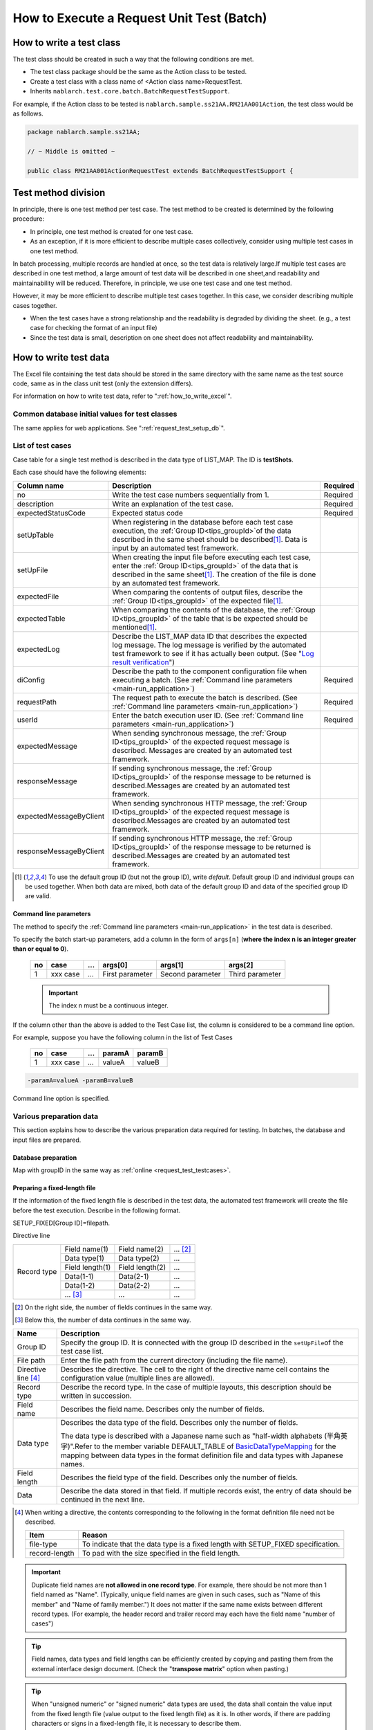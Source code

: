 .. _`batch_request_test`:

===============================================
How to Execute a Request Unit Test (Batch)
===============================================

--------------------------------
How to write a test class
--------------------------------

The test class should be created in such a way that the following conditions are met.

* The test class package should be the same as the Action class to be tested.
* Create a test class with a class name of <Action class name>RequestTest.
* Inherits \ ``nablarch.test.core.batch.BatchRequestTestSupport``\ .

For example, if the Action class to be tested is \ ``nablarch.sample.ss21AA.RM21AA001Action``\ , 
the test class would be as follows.

.. code-block:: java

  package nablarch.sample.ss21AA;
  
  // ~ Middle is omitted ~

  public class RM21AA001ActionRequestTest extends BatchRequestTestSupport {



----------------------
Test method division
----------------------

In principle, there is one test method per test case. 
The test method to be created is determined by the following procedure:

* In principle, one test method is created for one test case.
* As an exception, if it is more efficient to describe multiple cases collectively, consider using multiple test cases in one test method.

In batch processing, multiple records are handled at once, so the test data is relatively large.\
If multiple test cases are described in one test method, a large amount of test data will be described in one sheet,\
and readability and maintainability will be reduced. Therefore, in principle, we use one test case and one test method.

However, it may be more efficient to describe multiple test cases together. \
In this case, we consider describing multiple cases together.

* When the test cases have a strong relationship and the readability is degraded by dividing the sheet. (e.g., a test case for checking the format of an input file)

* Since the test data is small, description on one sheet does not affect readability and maintainability.

--------------------------
How to write test data
--------------------------

The Excel file containing the test data should be stored in the same directory with the same name as the test source code, \
same as in the class unit test (only the extension differs).

For information on how to write test data, refer to "\ :ref:`how_to_write_excel`\".

Common database initial values for test classes
========================================================

The same applies for web applications. See "\ :ref:`request_test_setup_db`\ ".
 

.. _`batch_test_testcases`:

List of test cases
==========================

Case table for a single test method is described in the data type of LIST_MAP. The ID is \ **testShots**\ .

..    .. image:: ./_image/testShots.png
..    :scale: 80


Each case should have the following elements:

======================= =================================================================================================================================== ==============
Column name             Description                                                                                                                         Required 
======================= =================================================================================================================================== ==============
no                      Write the test case numbers sequentially from 1.                                                                                    Required     
description             Write an explanation of the test case.                                                                                              Required
expectedStatusCode      Expected status code                                                                                                                Required 
setUpTable              When registering in the database before each test case execution, 
                        the :ref:`Group ID<tips_groupId>`\ of the data described in the same sheet should be described\ [1]_\ .
                        Data is input by an automated test framework.                                                                          
setUpFile               When creating the input file before executing each test case, 
                        enter the :ref:`Group ID<tips_groupId>` of the data that is described in the same sheet\ [1]_\ . 
                        The creation of the file is done by an automated test framework.                                                                       
expectedFile            When comparing the contents of output files, 
                        describe the :ref:`Group ID<tips_groupId>` of the expected file\ [1]_\ .                                                                          
expectedTable           When comparing the contents of the database, 
                        the :ref:`Group ID<tips_groupId>` of the table that is be expected should be mentioned\ [1]_\.                                                                          
expectedLog             Describe the LIST_MAP data ID that describes the expected log message.
                        The log message is verified by the automated test framework to see if it has actually been output.
                        (See "\ `Log result verification`_\ ")
diConfig                Describe the path to the component configuration file when executing a batch.                                                       Required 
                        (See \ :ref:`Command line parameters <main-run_application>`\ )
requestPath             The request path to execute the batch is described.                                                                                 Required 
                        (See \ :ref:`Command line parameters <main-run_application>`\ )
userId                  Enter the batch execution user ID.                                                                                                  Required 
                        (See \ :ref:`Command line parameters <main-run_application>`\ )
expectedMessage         When sending synchronous message, the :ref:`Group ID<tips_groupId>` of the expected request message is described. \
                        Messages are created by an automated test framework.
responseMessage         If sending synchronous message, the :ref:`Group ID<tips_groupId>` of the response message to be returned is described.\
                        Messages are created by an automated test framework.
expectedMessageByClient When sending synchronous HTTP message, the :ref:`Group ID<tips_groupId>` of the expected request message is described.\
                        Messages are created by an automated test framework.
responseMessageByClient If sending synchronous HTTP message, the :ref:`Group ID<tips_groupId>` of the response message to be returned is described.\
                        Messages are created by an automated test framework.
======================= =================================================================================================================================== ==============

\


.. [1]
 To use the default group ID (but not the group ID), write \ `default`\ .
 Default group ID and individual groups can be used together.
 When both data are mixed, both data of the default group ID and data of the specified group ID are valid.

Command line parameters
--------------------------
The method to specify the \ :ref:`Command line parameters <main-run_application>`\  in the test data is described.

To specify the batch start-up parameters, \
add a column in the form of ``args[n]``\  (\ **where the index n is an integer greater than or equal to 0**\ ).


 == =========== === ================ =================== ================
 no case        ... args[0]          args[1]             args[2]
 == =========== === ================ =================== ================
 1  xxx case    ... First parameter  Second parameter    Third parameter
 == =========== === ================ =================== ================

 .. important::
  The index n must be a continuous integer.

If the column other than the above is added to the Test Case list, \
the column is considered to be a command line option.

For example, suppose you have the following column in the list of Test Cases


 == =========== === ======== =======
 no case        ...  paramA  paramB
 == =========== === ======== =======
 1  xxx case    ...  valueA  valueB
 == =========== === ======== =======

\

.. code-block:: bash

 -paramA=valueA -paramB=valueB

Command line option is specified.



Various preparation data
==============================
This section explains how to describe the various preparation data required for testing. 
In batches, the database and input files are prepared.


Database preparation
--------------------------
Map with groupID in the same way as :ref:`online <request_test_testcases>`.


.. _`how_to_setup_fixed_length_file`:

Preparing a fixed-length file
--------------------------------------

If the information of the fixed length file is described in the test data, the automated test framework will create the file before the test execution. 
Describe in the following format.


SETUP_FIXED[Group ID]=filepath.
               
Directive line

+--------------+------------------+------------------+--------------+
|Record type   |Field name(1)     |Field name(2)     |...  [#]_\    |
|              +------------------+------------------+--------------+
|              |Data type(1)      |Data type(2)      |...           |
|              +------------------+------------------+--------------+
|              |Field length(1)   |Field length(2)   |...           |
|              +------------------+------------------+--------------+
|              |Data(1-1)         |Data(2-1)         |...           |
|              +------------------+------------------+--------------+
|              |Data(1-2)         |Data(2-2)         |...           |
|              +------------------+------------------+--------------+
|              |... \ [#]_\       |...               |...           |
+--------------+------------------+------------------+--------------+

\ 

.. [#] 
 On the right side, the number of fields continues in the same way.

.. [#]
 Below this, the number of data continues in the same way. 

\


========================== ============================================================================================================================================================================================================================================================================================================
Name                       Description
========================== ============================================================================================================================================================================================================================================================================================================
Group ID                   Specify the group ID. It is connected with the group ID described in the \ ``setUpFile``\ of the test case list.
File path                  Enter the file path from the current directory (including the file name).
Directive line \ [#]_\     Describes the directive. The cell to the right of the directive name cell contains the configuration value (multiple lines are allowed).
Record type                Describe the record type. In the case of multiple layouts, this description should be written in succession.
Field name                 Describes the field name. Describes only the number of fields.
Data type                  Describes the data type of the field. Describes only the number of fields.

                           The data type is described with a Japanese name such as "half-width alphabets (半角英字)".\
                           Refer to the member variable DEFAULT_TABLE of `BasicDataTypeMapping <https://github.com/nablarch/nablarch-testing/blob/master/src/main/java/nablarch/test/core/file/BasicDataTypeMapping.java>`_  for the mapping between data types in the format definition file and data types with Japanese names.
Field length               Describes the field type of the field. Describes only the number of fields.
Data                       Describe the data stored in that field. If multiple records exist, the entry of data should be continued in the next line.
========================== ============================================================================================================================================================================================================================================================================================================

.. [#]
 When writing a directive, the contents corresponding to the following in the format definition file need not be described.

 ============== ==================================================================================
 Item           Reason
 ============== ==================================================================================
 file-type      To indicate that the data type is a fixed length with SETUP_FIXED specification.
 record-length  To pad with the size specified in the field length.
 ============== ==================================================================================


.. important::
 Duplicate field names are \ **not allowed in one record type**\. For example, there should be not more than 1 field named as "Name".
 (Typically, unique field names are given in such cases, such as "Name of this member" and "Name of family member.") 
 It does not matter if the same name exists between different record types. 
 (For example, the header record and trailer record may each have the field name "number of cases")
 

.. tip::
 Field names, data types and field lengths can be efficiently created by copying and pasting them from the external interface design document. 
 (Check the "\ **transpose matrix**\ " option when pasting.)


.. tip::
 When "unsigned numeric" or "signed numeric" data types are used, the data shall contain the value input from the fixed length file (value output to the fixed length file) as it is.
 In other words, if there are padding characters or signs in a fixed-length file, it is necessary to describe them.\
  
 The following are examples of values to be represented and their representation method when the data type is a signed numeric value.（Format definition: Field length 10 digits, padding character '0', decimal point required, code position fixed, positive sign not required）
 
  ================================= ===========================  
  numeric value to be expressed     Description on test data 
  ================================= ===========================  
  12345                             0000012345 
  -12.34                            -000012.34 
  ================================= =========================== 

 When "signed numeric" and "signed numeric" are used as test data, it is necessary to set the data type for the test.

 See the example configuration below and add the settings for testing.

 .. code-block:: xml

  <component name="fixedLengthConvertorSetting"
      class="nablarch.core.dataformat.convertor.FixedLengthConvertorSetting">
    <property name="convertorTable">
      <map>
        <!--
        Default configuration
        If the default configuration is not configured, the default configuration will be overridden with the values configured here.
        -->
        <entry key="X" value="nablarch.core.dataformat.convertor.datatype.SingleByteCharacterString"/>
        <entry key="N" value="nablarch.core.dataformat.convertor.datatype.DoubleByteCharacterString"/>
        <entry key="XN" value="nablarch.core.dataformat.convertor.datatype.ByteStreamDataString"/>
        <entry key="Z" value="nablarch.core.dataformat.convertor.datatype.ZonedDecimal"/>
        <entry key="SZ" value="nablarch.core.dataformat.convertor.datatype.SignedZonedDecimal"/>
        <entry key="P" value="nablarch.core.dataformat.convertor.datatype.PackedDecimal"/>
        <entry key="SP" value="nablarch.core.dataformat.convertor.datatype.SignedPackedDecimal"/>
        <entry key="B" value="nablarch.core.dataformat.convertor.datatype.Bytes"/>
        <entry key="X9" value="nablarch.core.dataformat.convertor.datatype.NumberStringDecimal"/>
        <entry key="SX9" value="nablarch.core.dataformat.convertor.datatype.SignedNumberStringDecimal"/>

        <entry key="pad" value="nablarch.core.dataformat.convertor.value.Padding"/>
        <entry key="encoding" value="nablarch.core.dataformat.convertor.value.UseEncoding"/>
        <entry key="_LITERAL_" value="nablarch.core.dataformat.convertor.value.DefaultValue"/>
        <entry key="number" value="nablarch.core.dataformat.convertor.value.NumberString"/>
        <entry key="signed_number" value="nablarch.core.dataformat.convertor.value.SignedNumberString"/>

        <!--
        Configuring the data type for testing
        Unsigned number (X9)->TEST_X9:nablarch.test.core.file.StringDataType
        Signed number (X9)->TEST_SX9:nablarch.test.core.file.StringDataType
        -->
        <entry key="TEST_X9" value="nablarch.test.core.file.StringDataType"/>
        <entry key="TEST_SX9" value="nablarch.test.core.file.StringDataType"/>
      </map>
    </property>
  </component>





----

Specific examples are given. This file consists of the following records:
 * 1 Header record
 * 2 Data records
 * 1 Trailer record
 * One end record

Character code is \ ``Windows-31J``\ , record delimiting character is \ ``CRLF``\ .


----

``SETUP_FIXED=work/members.txt``

+-----------------+----------------------+-------------------+----------------+
|text-encoding    |Windows-31J                                                |
+-----------------+----------------------+-------------------+----------------+
|record-separator |CRLF                                                       |
+-----------------+----------------------+-------------------+----------------+
|Header           |Record classification |FILLER             |                |
|                 +----------------------+-------------------+----------------+
|                 |半角数字              |半角               |                |
|                 +----------------------+-------------------+----------------+
|                 |1                     |10                 |                |
|                 +----------------------+-------------------+----------------+
|                 |0                     |                   |                |
+-----------------+----------------------+-------------------+----------------+
|Data             |Record classification |Membership number  |Enrollment date |
|                 +----------------------+-------------------+----------------+
|                 |半角数字              |半角数字           |半角数字        |
|                 +----------------------+-------------------+----------------+
|                 |1                     |10                 |8               |
|                 +----------------------+-------------------+----------------+
|                 |1                     |0000000001         |20100101        |
|                 +----------------------+-------------------+----------------+
|                 |1                     |0000000002         |20100102        |
+-----------------+----------------------+-------------------+----------------+
|Trailer          |Record classification |Record count       |FILLER          |
|                 +----------------------+-------------------+----------------+
|                 |半角数字              |数値               |半角            |
|                 +----------------------+-------------------+----------------+
|                 |1                     |5                  |4               |
|                 +----------------------+-------------------+----------------+
|                 |8                     |2                  |                |
+-----------------+----------------------+-------------------+----------------+
|End              |Record classification |FILLER             |                |
|                 +----------------------+-------------------+----------------+
|                 |半角数字              |半角               |                |
|                 +----------------------+-------------------+----------------+
|                 |1                     |10                 |                |
|                 +----------------------+-------------------+----------------+
|                 |9                     |                   |                |
+-----------------+----------------------+-------------------+----------------+

----

.. _`how_to_setup_csv_file`:

Prepare variable-length file (CSV file)
-------------------------------------------

Preparation of variable length file (CSV file) is almost the same as fixed length file. 
The difference from fixed length is that the field length is not described for variable length files.

``SETUP_VARIABLE=work/members.csv``
               
+-----------------+----------------------+-----------------+---------------+
|text-encoding    |Windows-31J                                             |
+-----------------+----------------------+-----------------+---------------+
|record-separator |CRLF                                                    |
+-----------------+----------------------+-----------------+---------------+
|Header           |Record classification |                 |               |
|                 +----------------------+-----------------+---------------+
|                 |半角数字              |                 |               |
|                 +----------------------+-----------------+---------------+
|                 |0                     |                 |               |
+-----------------+----------------------+-----------------+---------------+
|Data             |Record classification |Membership number|Enrollment date|
|                 +----------------------+-----------------+---------------+
|                 |半角数字              |半角数字         |半角数字       |
|                 +----------------------+-----------------+---------------+
|                 |1                     |0000000001       |20100101       |
|                 +----------------------+-----------------+---------------+
|                 |1                     |0000000002       |20100102       |
+-----------------+----------------------+-----------------+---------------+
|Trailer          |Record classification |Record count     |               |
|                 +----------------------+-----------------+---------------+
|                 |半角数字              |数値             |               |
|                 +----------------------+-----------------+---------------+
|                 |8                     |2                |               |
+-----------------+----------------------+-----------------+---------------+
|End              |Record classification |                 |               |
|                 +----------------------+-----------------+---------------+
|                 |半角数字              |                 |               |
|                 +----------------------+-----------------+---------------+
|                 |9                     |                 |               |
+-----------------+----------------------+-----------------+---------------+

.. tip::
 If you want to change the field delimiter, specify the field delimiter explicitly in the directive. 
 For example, if you want to use tabs as delimiters (TSV file), specify the directive as follows.
 
 ``field-separator=\t``

How to define an empty file
----------------------------------------
You may want to define an empty file (0-byte file) as the preparation data or expected value.

The definition of the empty file on the test sheet can be realized by defining the directive line and omitting the record definition as in the example below.

**Definition example of empty file**

``SETUP_VARIABLE=work/members.csv``
               
+-----------------+-------------+-------------+-----------+
|text-encoding    |Windows-31J                            |
+-----------------+-------------+-------------+-----------+
|record-separator |CRLF                                   |
+-----------------+-------------+-------------+-----------+
|// Empty file                                            |
+-----------------+-------------+-------------+-----------+

Various expected values
=========================

When comparing the search results and database with expected values, 
link each data with the list of test cases using ID.


Expected database status
--------------------------

Link the expected database state with the test case list in the same way as :ref:`online <request_test_expected_tables>` .


Expected fixed-length file
------------------------------

Assert the fixed length file output by the tested batch. \

In the case of the preparation data, the data type is \ `SETUP_FIXED`\ , 
but when the expected value is described, it becomes \ `EXPECTED_FIXED`\ .

Other test data are described in the same way as the preparation data.\
See `Preparing a fixed-length file`_\ .

Expected variable length file
------------------------------------

Assert the variable length file output by the batch to be tested.\

In the case of preparation data, the data type is \ `SETUP_VARIABLE`\ , 
but \ `EXPECTED_VARIABLE`\ is used to describe the expected value.

Other test data are described in the same way as the preparation data. \
See `Prepare variable-length file (CSV file)`_\ .


--------------------------
How to write a test method
--------------------------

Super class
====================

Inherits the ``BatchRequestTestSupport``\  class. 
In this class, the request unit test is executed by the following procedure based on the prepared test data.


Create a test method
======================

Create a method corresponding to the prepared test sheet.


.. code-block:: java
    
    @Test
    public void testRegisterUser() {
    }


Call a superclass method
==============================

In the test method, call one of the following methods of the superclass.

* void execute()
* void execute(String sheetName)

Normally, execute() is used.\
Normally, the test sheet name and the test method name are the same though the execute method with argument can specify the sheet name of the test data. 
If the execute method with no argument is used, it is the same behavior as specifying the test method name to the sheet name of the test data.

.. code-block:: java
    
    @Test
    public void testResigster() {
        execute();   // [Description] Equivalent to execute ("testRegisterUser")
    }


-----------------------
How to launch the test
-----------------------

Same as the class unit test. Execute the test in the same way as a normal JUnit test.


--------------------------
Test result verification
--------------------------



Result verification of database
===============================

By entering the group ID in the expectedTable column of the test case list, 
the file output result can be checked with the test data of the group ID.



Result verification of file
==============================

By entering the group ID in the expectedFile column of the test case list, 
the file output result can be checked with the test data of the group ID.

The method of describing file expectation values is almost the same as the method of describing prepared data.
Only the ID description method is different.
The description method for each file type is shown below.

===================== ========================================================  ========================================================================
Type of file           Group ID not specified                                   When group ID is specified
===================== ========================================================  ========================================================================
Fixed-length file      ``EXPECTED_FIXED = Path of the file to be compared``      ``EXPECTED_FIXED [Group ID] = Path of the file to be compared``
Variable length file   ``EXPECTED_VARIABLE = Path of the file to be compared``   ``EXPECTED_VARIABLE [Group ID] = Path of the file to be compared``
===================== ========================================================  ========================================================================


Log result verification
=============================

By entering the group ID in the expectedLog column of the test case list, 
the log output result can be checked with the test data of the group ID.


The following should be included.

+------------------------+-------------------------------------+
|Column name             |Details                              |
+========================+=====================================+
|logLevel                |Log level of expected log            |
+------------------------+-------------------------------------+
|message\ **N**\ [#]_\   |Wording included in the expected log |
+------------------------+-------------------------------------+

\

.. [#]
 Where \ **N**\ is an integer greater than or equal to 1, multiple values (consecutive values) 
 Example: messsage1, message2...

.. tip::
 All of these conditions are \ **AND**\  conditions. 
 In the following cases, the expected log is not considered to have been output.
 
 * If the expected text is logged, but the \ **log level is not as expected**\ 
 * If the log level matches, but there is at \ **least one**\  expected text that is not logged


A specific example is shown below.

In the following example, we expect two types of log output.

``LIST_MAP=expectedLogMessages``

======== ============= ======================== =================
logLevel   message1     message2                message3
======== ============= ======================== =================
 INFO      NB11AA0101  Starts the process.      Member ID=[0001]
 FATAL     NB11AA0109  An error has occurred.	
======== ============= ======================== =================

.. important::

  If a group ID is entered in the expectedLog field, be sure to set at least one line of the expected message. 
  When the expected message is not set (when the expected message is 0 lines) or when the LIST_MAP element attached to the group ID described in the expectedLog column does not exist, 
  this framework judges that the preparation of the expected value is insufficient and throws out an exception.



